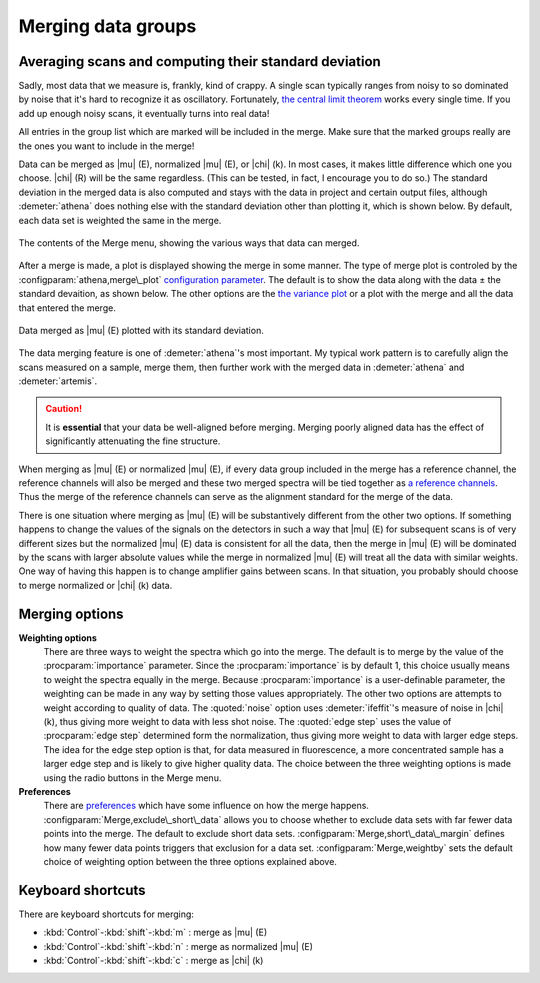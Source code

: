 
Merging data groups
===================

Averaging scans and computing their standard deviation
------------------------------------------------------

Sadly, most data that we measure is, frankly, kind of crappy. A single
scan typically ranges from noisy to so dominated by noise that it's hard
to recognize it as oscillatory. Fortunately, `the central limit
theorem <https://speakerdeck.com/bruceravel/the-central-limit-theorem-in-exafs>`__
works every single time. If you add up enough noisy scans, it eventually
turns into real data!

All entries in the group list which are marked will be included in the
merge. Make sure that the marked groups really are the ones you want to
include in the merge!

Data can be merged as |mu| (E), normalized |mu| (E), or |chi| (k). In
most cases, it makes little difference which one you choose. |chi| (R)
will be the same regardless. (This can be tested, in fact, I encourage
you to do so.) The standard deviation in the merged data is also
computed and stays with the data in project and certain output files,
although :demeter:`athena` does nothing else with the standard
deviation other than plotting it, which is shown below. By default,
each data set is weighted the same in the merge.

.. _fig-mergemenu:

.. figure:: ../../_images/mergemenu.png
   :target: ../_images/mergemenu.png
   :width: 65%
   :align: center

   The contents of the Merge menu, showing the various ways that data can
   merged.

After a merge is made, a plot is displayed showing the merge in some
manner. The type of merge plot is controled by the
:configparam:`athena,merge\_plot` `configuration parameter
<../other/prefs.html>`__. The default is to show the data along with
the data ± the standard devaition, as shown below. The other options
are the `the variance plot
<../plot/etc.html#special-plots-for-merged-groups>`__ or a plot with the
merge and all the data that entered the merge.

.. _fig-mergestddev:

.. figure:: ../../_images/merge_stddev.png
   :target: ../_images/merge_stddev.png
   :width: 45%
   :align: center

   Data merged as |mu| (E) plotted with its standard deviation.

The data merging feature is one of :demeter:`athena`'s most
important. My typical work pattern is to carefully align the scans
measured on a sample, merge them, then further work with the merged
data in :demeter:`athena` and :demeter:`artemis`.

.. caution:: It is **essential** that your data be well-aligned before
	     merging. Merging poorly aligned data has the effect of
	     significantly attenuating the fine structure.

When merging as |mu| (E) or normalized |mu| (E), if every data group included in
the merge has a reference channel, the reference channels will also be
merged and these two merged spectra will be tied together as `a
reference channels <../import/ref.html>`__. Thus the merge of the
reference channels can serve as the alignment standard for the merge of
the data.

There is one situation where merging as |mu| (E) will be substantively
different from the other two options. If something happens to change the
values of the signals on the detectors in such a way that |mu| (E) for
subsequent scans is of very different sizes but the normalized |mu| (E) data
is consistent for all the data, then the merge in |mu| (E) will be dominated
by the scans with larger absolute values while the merge in normalized
|mu| (E) will treat all the data with similar weights. One way of having
this happen is to change amplifier gains between scans. In that
situation, you probably should choose to merge normalized or |chi| (k) data.


Merging options
---------------

**Weighting options**
    There are three ways to weight the spectra which go into the
    merge.  The default is to merge by the value of the :procparam:`importance`
    parameter.  Since the :procparam:`importance` is by default 1, this choice
    usually means to weight the spectra equally in the merge. Because
    :procparam:`importance` is a user-definable parameter, the weighting can be
    made in any way by setting those values appropriately. The other
    two options are attempts to weight according to quality of
    data. The :quoted:`noise` option uses :demeter:`ifeffit`'s measure of
    noise in |chi| (k), thus giving more weight to data with less shot
    noise. The :quoted:`edge step` uses the value of :procparam:`edge step` determined
    form the normalization, thus giving more weight to data with
    larger edge steps. The idea for the edge step option is that, for
    data measured in fluorescence, a more concentrated sample has a
    larger edge step and is likely to give higher quality data.  The
    choice between the three weighting options is made using the radio
    buttons in the Merge menu.

**Preferences**
    There are `preferences <../other/prefs.html>`__ which have some
    influence on how the merge happens. :configparam:`Merge,exclude\_short\_data`
    allows you to choose whether to exclude data sets with far fewer
    data points into the merge. The default to exclude short data sets.
    :configparam:`Merge,short\_data\_margin` defines how many fewer data points
    triggers that exclusion for a data set. :configparam:`Merge,weightby` sets the
    default choice of weighting option between the three options
    explained above.



Keyboard shortcuts
------------------

There are keyboard shortcuts for merging:

-  :kbd:`Control`-:kbd:`shift`-:kbd:`m` : merge as |mu| (E)

-  :kbd:`Control`-:kbd:`shift`-:kbd:`n` : merge as normalized |mu| (E)

-  :kbd:`Control`-:kbd:`shift`-:kbd:`c` : merge as |chi| (k)

